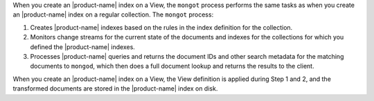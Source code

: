 When you create an |product-name| index on a View, the ``mongot`` 
process performs the same tasks as when you create an |product-name| 
index on a regular collection. The ``mongot`` process:

1. Creates |product-name| indexes based on the rules in the index definition for 
   the collection.

#. Monitors change streams for the current state of the documents and 
   indexes for the collections for which you defined the |product-name| 
   indexes.

#. Processes |product-name| queries and returns the document IDs and 
   other search metadata for the matching documents to ``mongod``, 
   which then does a full document lookup and returns the results to the client.

When you create an |product-name| index on a View, the View 
definition is applied during Step 1 and 2, and the transformed 
documents are stored in the |product-name| index on disk.